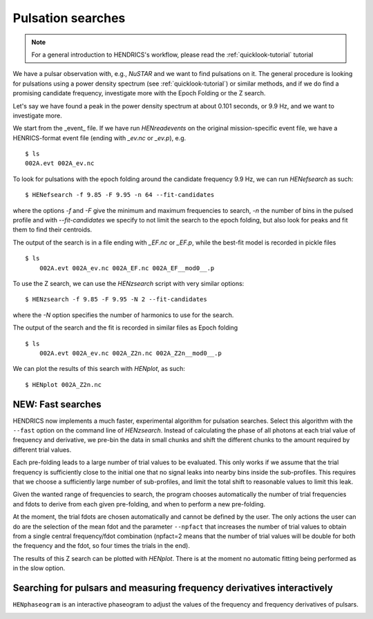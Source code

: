 .. _pulsation-searches-tutorial:

Pulsation searches
------------------

.. Note ::

    For a general introduction to HENDRICS's workflow, please read the
    :ref:`quicklook-tutorial` tutorial

We have a pulsar observation with, e.g., *NuSTAR* and we want to find pulsations on it.
The general procedure is looking for pulsations using a power density spectrum
(see :ref:`quicklook-tutorial`) or similar methods, and if we do find a promising
candidate frequency, investigate more with the Epoch Folding or the Z search.

Let's say we have found a peak in the power density spectrum at about 0.101
seconds, or 9.9 Hz, and we want to investigate more.

We start from the _event_ file. If we have run `HENreadevents` on the original
mission-specific event file, we have a HENRICS-format event file (ending with
`_ev.nc` or `_ev.p`), e.g.

::

    $ ls
    002A.evt 002A_ev.nc

To look for pulsations with the epoch folding around the candidate frequency
9.9 Hz, we can run `HENefsearch` as such:

::

    $ HENefsearch -f 9.85 -F 9.95 -n 64 --fit-candidates

where the options `-f` and `-F` give the minimum and maximum frequencies to
search, `-n` the number of bins in the pulsed profile and with `--fit-candidates`
we specify to not limit the search to the epoch folding, but also look for
peaks and fit them to find their centroids.

The output of the search is in a file ending with `_EF.nc` or `_EF.p`, while
the best-fit model is recorded in pickle files

::

    $ ls
        002A.evt 002A_ev.nc 002A_EF.nc 002A_EF__mod0__.p

To use the Z search, we can use the `HENzsearch` script with very similar options:

::

    $ HENzsearch -f 9.85 -F 9.95 -N 2 --fit-candidates

where the `-N` option specifies the number of harmonics to use for the search.

The output of the search and the fit is recorded in similar files as Epoch folding

::

    $ ls
        002A.evt 002A_ev.nc 002A_Z2n.nc 002A_Z2n__mod0__.p

We can plot the results of this search with `HENplot`, as such:

::

    $ HENplot 002A_Z2n.nc

|zn_search.png|


.. |zn_search.png| image:: ../images/zn_search.png


NEW: Fast searches
~~~~~~~~~~~~~~~~~~
HENDRICS now implements a much faster, experimental algorithm for pulsation searches.
Select this algorithm with the ``--fast`` option on the command line of `HENzsearch`.
Instead of calculating the phase of all photons at each trial value of frequency and
derivative, we pre-bin the data in small chunks and shift the different chunks to the
amount required by different trial values.

|fast_zsearch.jpeg|

Each pre-folding leads to a large number of trial values to be evaluated. This only
works if we assume that the trial frequency is sufficiently close to the initial one
that no signal leaks into nearby bins inside the sub-profiles. This requires that we
choose a sufficiently large number of sub-profiles, and limit the total shift to
reasonable values to limit this leak.

Given the wanted range of frequencies to search, the program chooses automatically the
number of trial frequencies and fdots to derive from each given pre-folding, and when
to perform a new pre-folding.

At the moment, the trial fdots are chosen automatically and cannot be defined by the user.
The only actions the user can do are the selection of the mean fdot and the parameter
``--npfact`` that increases the number of trial values to obtain from a single central
frequency/fdot combination (npfact=2 means that the number of trial values will be
double for both the frequency and the fdot, so four times the trials in the end).

The results of this Z search can be plotted with `HENplot`. There is at the moment
no automatic fitting being performed as in the slow option.

.. |fast_zsearch.jpeg| image:: ../images/fast_zsearch.jpeg


Searching for pulsars and measuring frequency derivatives interactively
~~~~~~~~~~~~~~~~~~~~~~~~~~~~~~~~~~~~~~~~~~~~~~~~~~~~~~~~~~~~~~~~~~~~~~~

``HENphaseogram`` is an interactive phaseogram to adjust the values of the frequency and frequency derivatives of pulsars.

|phaseogram1.png|


.. |phaseogram1.png| image:: ../images/phaseogram-1.png

|phaseogram2.png|


.. |phaseogram2.png| image:: ../images/phaseogram-2.png


.. raw:: html

    <div style="max-width: 100%; height: auto;">
        <iframe width="560" height="315" src="https://www.youtube.com/embed/irm_S5rlqL8" frameborder="0" allowfullscreen></iframe>
    </div>

